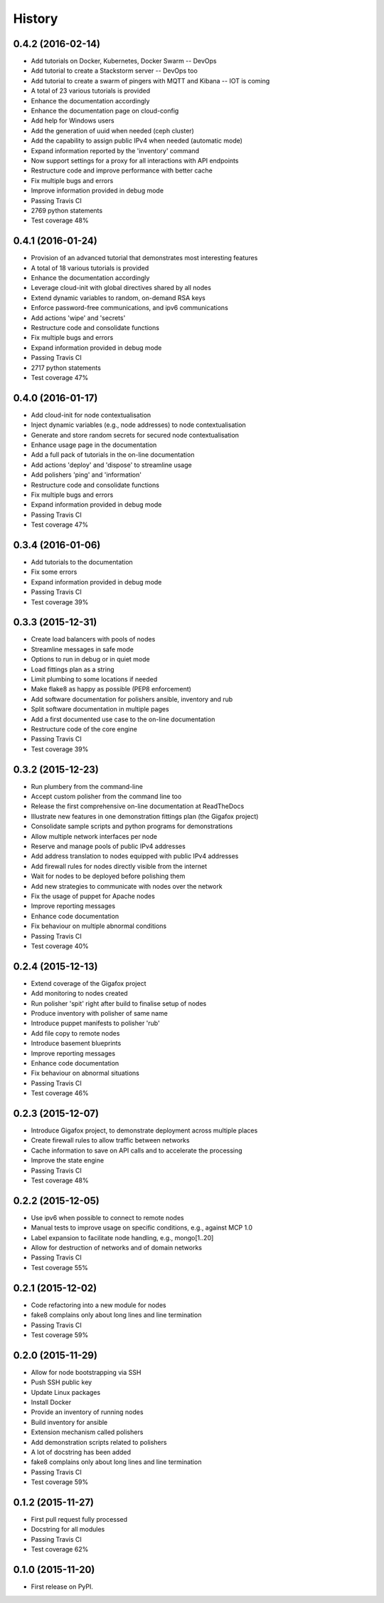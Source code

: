 .. :changelog:

History
-------

0.4.2 (2016-02-14)
~~~~~~~~~~~~~~~~~~

* Add tutorials on Docker, Kubernetes, Docker Swarm -- DevOps
* Add tutorial to create a Stackstorm server -- DevOps too
* Add tutorial to create a swarm of pingers with MQTT and Kibana -- IOT is coming
* A total of 23 various tutorials is provided
* Enhance the documentation accordingly
* Enhance the documentation page on cloud-config
* Add help for Windows users
* Add the generation of uuid when needed (ceph cluster)
* Add the capability to assign public IPv4 when needed (automatic mode)
* Expand information reported by the 'inventory' command
* Now support settings for a proxy for all interactions with API endpoints
* Restructure code and improve performance with better cache
* Fix multiple bugs and errors
* Improve information provided in debug mode
* Passing Travis CI
* 2769 python statements
* Test coverage 48%

0.4.1 (2016-01-24)
~~~~~~~~~~~~~~~~~~

* Provision of an advanced tutorial that demonstrates most interesting features
* A total of 18 various tutorials is provided
* Enhance the documentation accordingly
* Leverage cloud-init with global directives shared by all nodes
* Extend dynamic variables to random, on-demand RSA keys
* Enforce password-free communications, and ipv6 communications
* Add actions 'wipe' and 'secrets'
* Restructure code and consolidate functions
* Fix multiple bugs and errors
* Expand information provided in debug mode
* Passing Travis CI
* 2717 python statements
* Test coverage 47%

0.4.0 (2016-01-17)
~~~~~~~~~~~~~~~~~~

* Add cloud-init for node contextualisation
* Inject dynamic variables (e.g., node addresses) to node contextualisation
* Generate and store random secrets for secured node contextualisation
* Enhance usage page in the documentation
* Add a full pack of tutorials in the on-line documentation
* Add actions 'deploy' and 'dispose' to streamline usage
* Add polishers 'ping' and 'information'
* Restructure code and consolidate functions
* Fix multiple bugs and errors
* Expand information provided in debug mode
* Passing Travis CI
* Test coverage 47%

0.3.4 (2016-01-06)
~~~~~~~~~~~~~~~~~~

* Add tutorials to the documentation
* Fix some errors
* Expand information provided in debug mode
* Passing Travis CI
* Test coverage 39%

0.3.3 (2015-12-31)
~~~~~~~~~~~~~~~~~~

* Create load balancers with pools of nodes
* Streamline messages in safe mode
* Options to run in debug or in quiet mode
* Load fittings plan as a string
* Limit plumbing to some locations if needed
* Make flake8 as happy as possible (PEP8 enforcement)
* Add software documentation for polishers ansible, inventory and rub
* Split software documentation in multiple pages
* Add a first documented use case to the on-line documentation
* Restructure code of the core engine
* Passing Travis CI
* Test coverage 39%

0.3.2 (2015-12-23)
~~~~~~~~~~~~~~~~~~

* Run plumbery from the command-line
* Accept custom polisher from the command line too
* Release the first comprehensive on-line documentation at ReadTheDocs
* Illustrate new features in one demonstration fittings plan (the Gigafox project)
* Consolidate sample scripts and python programs for demonstrations
* Allow multiple network interfaces per node
* Reserve and manage pools of public IPv4 addresses
* Add address translation to nodes equipped with public IPv4 addresses
* Add firewall rules for nodes directly visible from the internet
* Wait for nodes to be deployed before polishing them
* Add new strategies to communicate with nodes over the network
* Fix the usage of puppet for Apache nodes
* Improve reporting messages
* Enhance code documentation
* Fix behaviour on multiple abnormal conditions
* Passing Travis CI
* Test coverage 40%

0.2.4 (2015-12-13)
~~~~~~~~~~~~~~~~~~

* Extend coverage of the Gigafox project
* Add monitoring to nodes created
* Run polisher 'spit' right after build to finalise setup of nodes
* Produce inventory with polisher of same name
* Introduce puppet manifests to polisher 'rub'
* Add file copy to remote nodes
* Introduce basement blueprints
* Improve reporting messages
* Enhance code documentation
* Fix behaviour on abnormal situations
* Passing Travis CI
* Test coverage 46%

0.2.3 (2015-12-07)
~~~~~~~~~~~~~~~~~~

* Introduce Gigafox project, to demonstrate deployment across multiple places
* Create firewall rules to allow traffic between networks
* Cache information to save on API calls and to accelerate the processing
* Improve the state engine
* Passing Travis CI
* Test coverage 48%

0.2.2 (2015-12-05)
~~~~~~~~~~~~~~~~~~

* Use ipv6 when possible to connect to remote nodes
* Manual tests to improve usage on specific conditions, e.g., against MCP 1.0
* Label expansion to facilitate node handling, e.g., mongo[1..20]
* Allow for destruction of networks and of domain networks
* Passing Travis CI
* Test coverage 55%

0.2.1 (2015-12-02)
~~~~~~~~~~~~~~~~~~~

* Code refactoring into a new module for nodes
* fake8 complains only about long lines and line termination
* Passing Travis CI
* Test coverage 59%

0.2.0 (2015-11-29)
~~~~~~~~~~~~~~~~~~

* Allow for node bootstrapping via SSH
* Push SSH public key
* Update Linux packages
* Install Docker
* Provide an inventory of running nodes
* Build inventory for ansible
* Extension mechanism called polishers
* Add demonstration scripts related to polishers
* A lot of docstring has been added
* fake8 complains only about long lines and line termination
* Passing Travis CI
* Test coverage 59%

0.1.2 (2015-11-27)
~~~~~~~~~~~~~~~~~~

* First pull request fully processed
* Docstring for all modules
* Passing Travis CI
* Test coverage 62%

0.1.0 (2015-11-20)
~~~~~~~~~~~~~~~~~~

* First release on PyPI.
